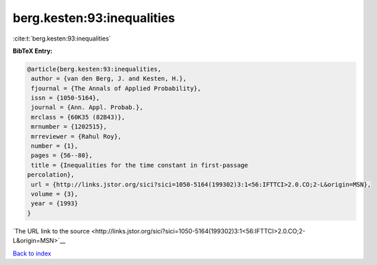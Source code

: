 berg.kesten:93:inequalities
===========================

:cite:t:`berg.kesten:93:inequalities`

**BibTeX Entry:**

.. code-block:: bibtex

   @article{berg.kesten:93:inequalities,
    author = {van den Berg, J. and Kesten, H.},
    fjournal = {The Annals of Applied Probability},
    issn = {1050-5164},
    journal = {Ann. Appl. Probab.},
    mrclass = {60K35 (82B43)},
    mrnumber = {1202515},
    mrreviewer = {Rahul Roy},
    number = {1},
    pages = {56--80},
    title = {Inequalities for the time constant in first-passage
   percolation},
    url = {http://links.jstor.org/sici?sici=1050-5164(199302)3:1<56:IFTTCI>2.0.CO;2-L&origin=MSN},
    volume = {3},
    year = {1993}
   }

`The URL link to the source <http://links.jstor.org/sici?sici=1050-5164(199302)3:1<56:IFTTCI>2.0.CO;2-L&origin=MSN>`__


`Back to index <../By-Cite-Keys.html>`__
